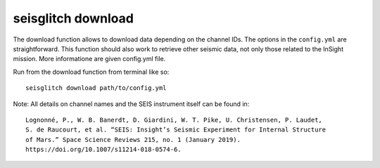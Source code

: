 .. _download:

seisglitch download
===================


The download function allows to download data depending on the channel IDs. 
The options in the ``config.yml`` are straightforward. This function should
also work to retrieve other seismic data, not only those related to the InSight mission.
More informatione are given config.yml file.

Run from the download function from terminal like so:
::

    seisglitch download path/to/config.yml


Note: All details on channel names and the SEIS instrument itself can be found in:
::

    Lognonné, P., W. B. Banerdt, D. Giardini, W. T. Pike, U. Christensen, P. Laudet, 
    S. de Raucourt, et al. “SEIS: Insight’s Seismic Experiment for Internal Structure 
    of Mars.” Space Science Reviews 215, no. 1 (January 2019). 
    https://doi.org/10.1007/s11214-018-0574-6.